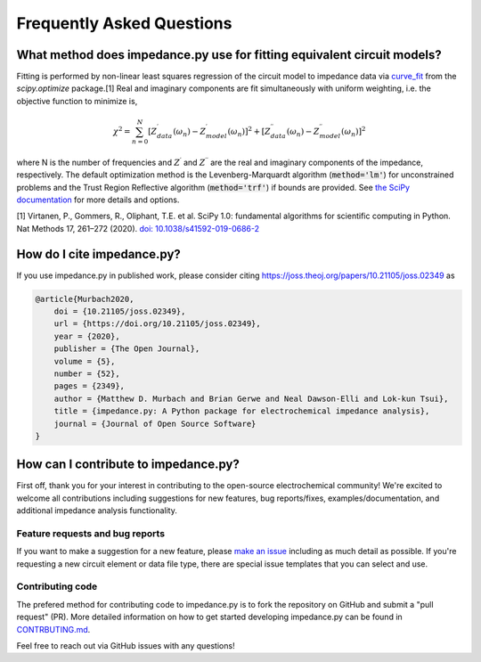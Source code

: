 Frequently Asked Questions
==========================

What method does impedance.py use for fitting equivalent circuit models?
------------------------------------------------------------------------
Fitting is performed by non-linear least squares regression of
the circuit model to impedance data via
`curve_fit <https://docs.scipy.org/doc/scipy/reference/generated/scipy.optimize.curve_fit.html>`_
from the `scipy.optimize` package.[1]
Real and imaginary components are fit simultaneously with uniform
weighting, i.e. the objective function to minimize is,

.. math::
    \chi^2 = \sum_{n=0}^{N} [Z^\prime_{data}(\omega_n) - Z^\prime_{model}(\omega_n)]^2 +
                   [Z^{\prime\prime}_{data}(\omega_n) - Z^{\prime\prime}_{model}(\omega_n)]^2

where N is the number of frequencies and :math:`Z^\prime` and
:math:`Z^{\prime\prime}` are the real and imaginary components of
the impedance, respectively.
The default optimization method is the
Levenberg-Marquardt algorithm (:code:`method='lm'`) for unconstrained
problems and the Trust Region Reflective algorithm
(:code:`method='trf'`) if bounds are provided. See `the SciPy documentation
<https://docs.scipy.org/doc/scipy/reference/generated/scipy.optimize.curve_fit.html>`_
for more details and options.

[1] Virtanen, P., Gommers, R., Oliphant, T.E. et al.
SciPy 1.0: fundamental algorithms for scientific computing in Python.
Nat Methods 17, 261–272 (2020). `doi: 10.1038/s41592-019-0686-2 <https://doi.org/10.1038/s41592-019-0686-2>`_

How do I cite impedance.py?
---------------------------

.. image:: https://joss.theoj.org/papers/10.21105/joss.02349/status.svg
    :target: https://doi.org/10.21105/joss.02349

If you use impedance.py in published work, please consider citing https://joss.theoj.org/papers/10.21105/joss.02349 as

.. code:: text

    @article{Murbach2020,
        doi = {10.21105/joss.02349},
        url = {https://doi.org/10.21105/joss.02349},
        year = {2020},
        publisher = {The Open Journal},
        volume = {5},
        number = {52},
        pages = {2349},
        author = {Matthew D. Murbach and Brian Gerwe and Neal Dawson-Elli and Lok-kun Tsui},
        title = {impedance.py: A Python package for electrochemical impedance analysis},
        journal = {Journal of Open Source Software}
    }

How can I contribute to impedance.py?
-------------------------------------

First off, thank you for your interest in contributing to the
open-source electrochemical community! We're excited to welcome all
contributions including suggestions for new features, bug reports/fixes,
examples/documentation, and additional impedance analysis functionality.

Feature requests and bug reports
~~~~~~~~~~~~~~~~~~~~~~~~~~~~~~~~

If you want to make a suggestion for a new feature, please `make an
issue <https://github.com/ECSHackWeek/impedance.py/issues/new/choose>`_
including as much detail as possible. If you're requesting a
new circuit element or data file type, there are special issue templates
that you can select and use.

Contributing code
~~~~~~~~~~~~~~~~~

The prefered method for contributing code to impedance.py is to fork
the repository on GitHub and submit a "pull request" (PR).
More detailed information on how to get started developing impedance.py
can be found in
`CONTRBUTING.md <https://github.com/ECSHackWeek/impedance.py/blob/master/CONTRIBUTING.md>`_.

Feel free to reach out via GitHub issues with any questions!
